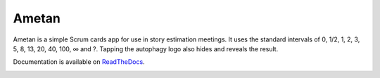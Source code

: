 Ametan
======

.. image:: http://scieldas.autophagy.io/rtd/ametan.png
    :target: http://ametan.readthedocs.io/en/latest/?badge=latest
    :alt: Documentation Status

.. image:: http://scieldas.autophagy.io/licenses/MIT.png
   :target: LICENSE
   :alt: MIT License

Ametan is a simple Scrum cards app for use in story estimation meetings. It uses
the standard intervals of 0, 1/2, 1, 2, 3, 5, 8, 13, 20, 40, 100, ∞ and ?. Tapping
the autophagy logo also hides and reveals the result.

Documentation is available on `ReadTheDocs`_.

.. image:: seonu/_static/screenshot.png
    :alt: Ametan screenshot
    :align: center

.. _ReadTheDocs: https://ametan.readthedocs.io/en/latest/
